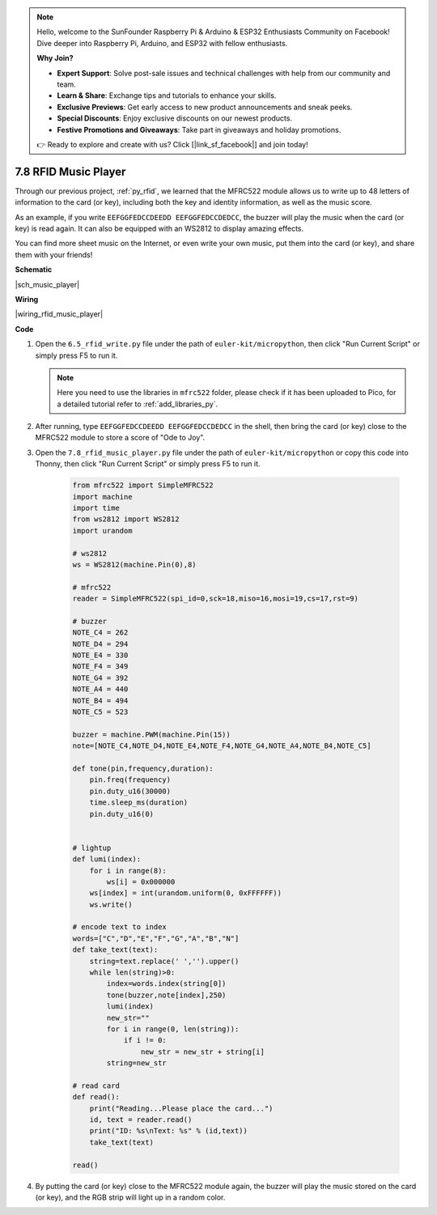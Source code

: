 .. note::

    Hello, welcome to the SunFounder Raspberry Pi & Arduino & ESP32 Enthusiasts Community on Facebook! Dive deeper into Raspberry Pi, Arduino, and ESP32 with fellow enthusiasts.

    **Why Join?**

    - **Expert Support**: Solve post-sale issues and technical challenges with help from our community and team.
    - **Learn & Share**: Exchange tips and tutorials to enhance your skills.
    - **Exclusive Previews**: Get early access to new product announcements and sneak peeks.
    - **Special Discounts**: Enjoy exclusive discounts on our newest products.
    - **Festive Promotions and Giveaways**: Take part in giveaways and holiday promotions.

    👉 Ready to explore and create with us? Click [|link_sf_facebook|] and join today!

.. _py_music_player:

7.8 RFID Music Player
==========================

Through our previous project, :ref:`py_rfid`, we learned that the MFRC522 module allows us to write up to 48 letters of information to the card (or key), including both the key and identity information, as well as the music score.

As an example, if you write ``EEFGGFEDCCDEEDD EEFGGFEDCCDEDCC``, the buzzer will play the music when the card (or key) is read again. It can also be equipped with an WS2812 to display amazing effects.

You can find more sheet music on the Internet, or even write your own music, put them into the card (or key), and share them with your friends!


**Schematic**

|sch_music_player|



**Wiring**

|wiring_rfid_music_player| 

**Code**

#. Open the ``6.5_rfid_write.py`` file under the path of ``euler-kit/micropython``, then click "Run Current Script" or simply press F5 to run it.

   .. note::

    Here you need to use the libraries in ``mfrc522`` folder, please check if it has been uploaded to Pico, for a detailed tutorial refer to :ref:`add_libraries_py`.

#. After running, type ``EEFGGFEDCCDEEDD EEFGGFEDCCDEDCC`` in the shell, then bring the card (or key) close to the MFRC522 module to store a score of "Ode to Joy".

#. Open the ``7.8_rfid_music_player.py`` file under the path of ``euler-kit/micropython`` or copy this code into Thonny, then click "Run Current Script" or simply press F5 to run it.


    .. code-block:: python


        from mfrc522 import SimpleMFRC522
        import machine
        import time
        from ws2812 import WS2812
        import urandom

        # ws2812
        ws = WS2812(machine.Pin(0),8)

        # mfrc522
        reader = SimpleMFRC522(spi_id=0,sck=18,miso=16,mosi=19,cs=17,rst=9)

        # buzzer
        NOTE_C4 = 262
        NOTE_D4 = 294
        NOTE_E4 = 330
        NOTE_F4 = 349
        NOTE_G4 = 392
        NOTE_A4 = 440
        NOTE_B4 = 494
        NOTE_C5 = 523

        buzzer = machine.PWM(machine.Pin(15))
        note=[NOTE_C4,NOTE_D4,NOTE_E4,NOTE_F4,NOTE_G4,NOTE_A4,NOTE_B4,NOTE_C5]

        def tone(pin,frequency,duration):
            pin.freq(frequency)
            pin.duty_u16(30000)
            time.sleep_ms(duration)
            pin.duty_u16(0)


        # lightup
        def lumi(index):
            for i in range(8):
                ws[i] = 0x000000
            ws[index] = int(urandom.uniform(0, 0xFFFFFF))  
            ws.write() 

        # encode text to index
        words=["C","D","E","F","G","A","B","N"]
        def take_text(text):
            string=text.replace(' ','').upper()
            while len(string)>0:
                index=words.index(string[0])
                tone(buzzer,note[index],250)
                lumi(index)
                new_str=""
                for i in range(0, len(string)):
                    if i != 0:
                        new_str = new_str + string[i]
                string=new_str

        # read card
        def read():
            print("Reading...Please place the card...")
            id, text = reader.read()
            print("ID: %s\nText: %s" % (id,text))
            take_text(text)
            
        read()


#. By putting the card (or key) close to the MFRC522 module again, the buzzer will play the music stored on the card (or key), and the RGB strip will light up in a random color.

